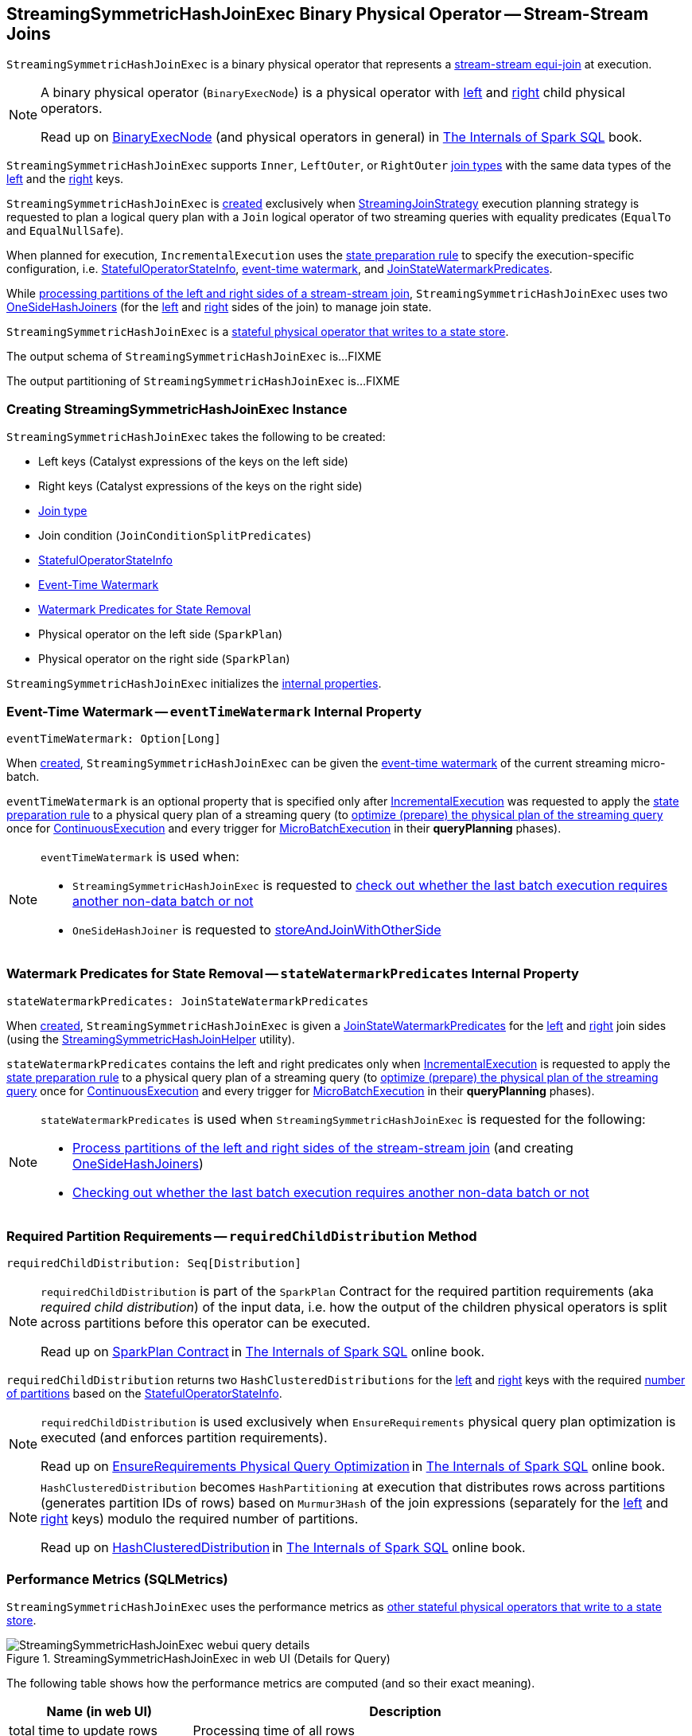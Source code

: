== [[StreamingSymmetricHashJoinExec]] StreamingSymmetricHashJoinExec Binary Physical Operator -- Stream-Stream Joins

`StreamingSymmetricHashJoinExec` is a binary physical operator that represents a <<spark-sql-streaming-join.adoc#, stream-stream equi-join>> at execution.

[NOTE]
====
A binary physical operator (`BinaryExecNode`) is a physical operator with <<left, left>> and <<right, right>> child physical operators.

Read up on https://jaceklaskowski.gitbooks.io/mastering-spark-sql/spark-sql-SparkPlan.html[BinaryExecNode] (and physical operators in general) in https://bit.ly/spark-sql-internals[The Internals of Spark SQL] book.
====

[[supported-join-types]][[joinType]]
`StreamingSymmetricHashJoinExec` supports `Inner`, `LeftOuter`, or `RightOuter` <<joinType, join types>> with the same data types of the <<leftKeys, left>> and the <<rightKeys, right>> keys.

`StreamingSymmetricHashJoinExec` is <<creating-instance, created>> exclusively when <<spark-sql-streaming-StreamingJoinStrategy.adoc#, StreamingJoinStrategy>> execution planning strategy is requested to plan a logical query plan with a `Join` logical operator of two streaming queries with equality predicates (`EqualTo` and `EqualNullSafe`).

When planned for execution, `IncrementalExecution` uses the <<spark-sql-streaming-IncrementalExecution.adoc#state, state preparation rule>> to specify the execution-specific configuration, i.e. <<stateInfo, StatefulOperatorStateInfo>>, <<eventTimeWatermark, event-time watermark>>, and <<stateWatermarkPredicates, JoinStateWatermarkPredicates>>.

While <<processPartitions, processing partitions of the left and right sides of a stream-stream join>>, `StreamingSymmetricHashJoinExec` uses two <<spark-sql-streaming-OneSideHashJoiner.adoc#, OneSideHashJoiners>> (for the <<processPartitions-leftSideJoiner, left>> and <<processPartitions-rightSideJoiner, right>> sides of the join) to manage join state.

`StreamingSymmetricHashJoinExec` is a <<spark-sql-streaming-StateStoreWriter.adoc#, stateful physical operator that writes to a state store>>.

[[output]]
The output schema of `StreamingSymmetricHashJoinExec` is...FIXME

[[outputPartitioning]]
The output partitioning of `StreamingSymmetricHashJoinExec` is...FIXME

=== [[creating-instance]] Creating StreamingSymmetricHashJoinExec Instance

`StreamingSymmetricHashJoinExec` takes the following to be created:

* [[leftKeys]] Left keys (Catalyst expressions of the keys on the left side)
* [[rightKeys]] Right keys (Catalyst expressions of the keys on the right side)
* <<joinType, Join type>>
* [[condition]] Join condition (`JoinConditionSplitPredicates`)
* [[stateInfo]] <<spark-sql-streaming-StatefulOperatorStateInfo.adoc#, StatefulOperatorStateInfo>>
* <<eventTimeWatermark, Event-Time Watermark>>
* <<stateWatermarkPredicates, Watermark Predicates for State Removal>>
* [[left]] Physical operator on the left side (`SparkPlan`)
* [[right]] Physical operator on the right side (`SparkPlan`)

`StreamingSymmetricHashJoinExec` initializes the <<internal-properties, internal properties>>.

=== [[eventTimeWatermark]] Event-Time Watermark -- `eventTimeWatermark` Internal Property

[source, scala]
----
eventTimeWatermark: Option[Long]
----

When <<creating-instance, created>>, `StreamingSymmetricHashJoinExec` can be given the <<spark-sql-streaming-OffsetSeqMetadata.adoc#batchWatermarkMs, event-time watermark>> of the current streaming micro-batch.

`eventTimeWatermark` is an optional property that is specified only after <<spark-sql-streaming-IncrementalExecution.adoc#, IncrementalExecution>> was requested to apply the <<spark-sql-streaming-IncrementalExecution.adoc#state, state preparation rule>> to a physical query plan of a streaming query (to <<spark-sql-streaming-IncrementalExecution.adoc#executedPlan, optimize (prepare) the physical plan of the streaming query>> once for <<spark-sql-streaming-ContinuousExecution.adoc#, ContinuousExecution>> and every trigger for <<spark-sql-streaming-MicroBatchExecution.adoc#, MicroBatchExecution>> in their *queryPlanning* phases).

[NOTE]
====
`eventTimeWatermark` is used when:

* `StreamingSymmetricHashJoinExec` is requested to <<shouldRunAnotherBatch, check out whether the last batch execution requires another non-data batch or not>>

* `OneSideHashJoiner` is requested to <<spark-sql-streaming-OneSideHashJoiner.adoc#storeAndJoinWithOtherSide, storeAndJoinWithOtherSide>>
====

=== [[stateWatermarkPredicates]] Watermark Predicates for State Removal -- `stateWatermarkPredicates` Internal Property

[source, scala]
----
stateWatermarkPredicates: JoinStateWatermarkPredicates
----

When <<creating-instance, created>>, `StreamingSymmetricHashJoinExec` is given a <<spark-sql-streaming-JoinStateWatermarkPredicates.adoc#, JoinStateWatermarkPredicates>> for the <<left, left>> and <<right, right>> join sides (using the <<spark-sql-streaming-StreamingSymmetricHashJoinHelper.adoc#getStateWatermarkPredicates, StreamingSymmetricHashJoinHelper>> utility).

`stateWatermarkPredicates` contains the left and right predicates only when <<spark-sql-streaming-IncrementalExecution.adoc#, IncrementalExecution>> is requested to apply the <<spark-sql-streaming-IncrementalExecution.adoc#state, state preparation rule>> to a physical query plan of a streaming query (to <<spark-sql-streaming-IncrementalExecution.adoc#executedPlan, optimize (prepare) the physical plan of the streaming query>> once for <<spark-sql-streaming-ContinuousExecution.adoc#, ContinuousExecution>> and every trigger for <<spark-sql-streaming-MicroBatchExecution.adoc#, MicroBatchExecution>> in their *queryPlanning* phases).

[NOTE]
====
`stateWatermarkPredicates` is used when `StreamingSymmetricHashJoinExec` is requested for the following:

* <<processPartitions, Process partitions of the left and right sides of the stream-stream join>> (and creating <<spark-sql-streaming-OneSideHashJoiner.adoc#, OneSideHashJoiners>>)

* <<shouldRunAnotherBatch, Checking out whether the last batch execution requires another non-data batch or not>>
====

=== [[requiredChildDistribution]] Required Partition Requirements -- `requiredChildDistribution` Method

[source, scala]
----
requiredChildDistribution: Seq[Distribution]
----

[NOTE]
====
`requiredChildDistribution` is part of the `SparkPlan` Contract for the required partition requirements (aka _required child distribution_) of the input data, i.e. how the output of the children physical operators is split across partitions before this operator can be executed.

Read up on https://jaceklaskowski.gitbooks.io/mastering-spark-sql/spark-sql-SparkPlan.html[SparkPlan Contract] in https://bit.ly/spark-sql-internals[The Internals of Spark SQL] online book.
====

`requiredChildDistribution` returns two `HashClusteredDistributions` for the <<leftKeys, left>> and <<rightKeys, right>> keys with the required <<spark-sql-streaming-StatefulOperatorStateInfo.adoc#numPartitions, number of partitions>> based on the <<stateInfo, StatefulOperatorStateInfo>>.

[NOTE]
====
`requiredChildDistribution` is used exclusively when `EnsureRequirements` physical query plan optimization is executed (and enforces partition requirements).

Read up on https://jaceklaskowski.gitbooks.io/mastering-spark-sql/spark-sql-EnsureRequirements.html[EnsureRequirements Physical Query Optimization] in https://bit.ly/spark-sql-internals[The Internals of Spark SQL] online book.
====

[NOTE]
====
`HashClusteredDistribution` becomes `HashPartitioning` at execution that distributes rows across partitions (generates partition IDs of rows) based on `Murmur3Hash` of the join expressions (separately for the <<leftKeys, left>> and <<rightKeys, right>> keys) modulo the required number of partitions.

Read up on https://jaceklaskowski.gitbooks.io/mastering-spark-sql/spark-sql-Distribution-HashClusteredDistribution.html[HashClusteredDistribution] in https://bit.ly/spark-sql-internals[The Internals of Spark SQL] online book.
====

=== [[metrics]] Performance Metrics (SQLMetrics)

`StreamingSymmetricHashJoinExec` uses the performance metrics as <<spark-sql-streaming-StateStoreWriter.adoc#metrics, other stateful physical operators that write to a state store>>.

.StreamingSymmetricHashJoinExec in web UI (Details for Query)
image::images/StreamingSymmetricHashJoinExec-webui-query-details.png[align="center"]

The following table shows how the performance metrics are computed (and so their exact meaning).

[cols="30,70",options="header",width="100%"]
|===
| Name (in web UI)
| Description

| total time to update rows
a| [[allUpdatesTimeMs]] Processing time of all rows

| total time to remove rows
a| [[allRemovalsTimeMs]]

| time to commit changes
a| [[commitTimeMs]]

| number of output rows
a| [[numOutputRows]] Total number of output rows

| number of total state rows
a| [[numTotalStateRows]]

| number of updated state rows
a| [[numUpdatedStateRows]] <<spark-sql-streaming-OneSideHashJoiner.adoc#updatedStateRowsCount, Number of updated state rows>> of the <<processPartitions-leftSideJoiner, left>> and <<processPartitions-rightSideJoiner, right>> `OneSideHashJoiners`

| memory used by state
a| [[stateMemory]]
|===

=== [[shouldRunAnotherBatch]] Checking Out Whether Last Batch Execution Requires Another Non-Data Batch or Not -- `shouldRunAnotherBatch` Method

[source, scala]
----
shouldRunAnotherBatch(
  newMetadata: OffsetSeqMetadata): Boolean
----

NOTE: `shouldRunAnotherBatch` is part of the <<spark-sql-streaming-StateStoreWriter.adoc#shouldRunAnotherBatch, StateStoreWriter Contract>> to indicate whether <<spark-sql-streaming-MicroBatchExecution.adoc#, MicroBatchExecution>> should run another non-data batch (based on the updated <<spark-sql-streaming-OffsetSeqMetadata.adoc#, OffsetSeqMetadata>> with the current event-time watermark and the batch timestamp).

`shouldRunAnotherBatch` is positive (`true`) when all of the following are positive:

* Either the <<spark-sql-streaming-JoinStateWatermarkPredicates.adoc#left, left>> or <<spark-sql-streaming-JoinStateWatermarkPredicates.adoc#right, right>> join state watermark predicates are defined (in the <<stateWatermarkPredicates, JoinStateWatermarkPredicates>>)

* <<eventTimeWatermark, Event-time watermark>> threshold (of the `StreamingSymmetricHashJoinExec` operator) is defined and the current <<spark-sql-streaming-OffsetSeqMetadata.adoc#batchWatermarkMs, event-time watermark>> threshold of the given `OffsetSeqMetadata` is above (_greater than_) it, i.e. moved above

`shouldRunAnotherBatch` is negative (`false`) otherwise.

=== [[doExecute]] Executing Physical Operator (Generating RDD[InternalRow]) -- `doExecute` Method

[source, scala]
----
doExecute(): RDD[InternalRow]
----

NOTE: `doExecute` is part of `SparkPlan` Contract to generate the runtime representation of a physical operator as a recipe for distributed computation over internal binary rows on Apache Spark (`RDD[InternalRow]`).

`doExecute` first requests the `StreamingQueryManager` for the <<spark-sql-streaming-StreamingQueryManager.adoc#stateStoreCoordinator, StateStoreCoordinatorRef>> to the `StateStoreCoordinator` RPC endpoint (for the driver).

`doExecute` then uses `SymmetricHashJoinStateManager` utility to <<spark-sql-streaming-SymmetricHashJoinStateManager.adoc#allStateStoreNames, get the names of the state stores>> for the <<spark-sql-streaming-SymmetricHashJoinStateManager.adoc#LeftSide, left>> and <<spark-sql-streaming-SymmetricHashJoinStateManager.adoc#RightSide, right>> sides of the streaming join.

In the end, `doExecute` requests the <<left, left>> and <<right, right>> child physical operators to execute (generate an RDD) and then <<spark-sql-streaming-StateStoreAwareZipPartitionsHelper.adoc#stateStoreAwareZipPartitions, stateStoreAwareZipPartitions>> with <<processPartitions, processPartitions>> (and with the `StateStoreCoordinatorRef` and the state stores).

=== [[processPartitions]] Processing Partitions of Left and Right Sides of Stream-Stream Join -- `processPartitions` Internal Method

[source, scala]
----
processPartitions(
  leftInputIter: Iterator[InternalRow],
  rightInputIter: Iterator[InternalRow]): Iterator[InternalRow]
----

[[processPartitions-leftSideJoiner]]
`processPartitions` creates a <<spark-sql-streaming-OneSideHashJoiner.adoc#, OneSideHashJoiner>> for the <<spark-sql-streaming-SymmetricHashJoinStateManager.adoc#LeftSide, LeftSide>> and all other properties for the left-hand join side (`leftSideJoiner`).

[[processPartitions-rightSideJoiner]]
`processPartitions` creates a <<spark-sql-streaming-OneSideHashJoiner.adoc#, OneSideHashJoiner>> for the <<spark-sql-streaming-SymmetricHashJoinStateManager.adoc#RightSide, RightSide>> and all other properties for the right-hand join side (`rightSideJoiner`).

`processPartitions` requests the `OneSideHashJoiner` for the left-hand join side to <<spark-sql-streaming-OneSideHashJoiner.adoc#storeAndJoinWithOtherSide, storeAndJoinWithOtherSide>> with the right-hand side one (that creates a `leftOutputIter` row iterator) and the `OneSideHashJoiner` for the right-hand join side to do the same with the left-hand side one (and creates a `rightOutputIter` row iterator).

[[processPartitions-innerOutputIter]]
`processPartitions` creates a `CompletionIterator` with the left and right output iterators (with the rows of the `leftOutputIter` first followed by `rightOutputIter`). When no rows are left to process, the `CompletionIterator` records the completion time.

[[processPartitions-outputIter]]
`processPartitions` creates a join-specific output `Iterator[InternalRow]` of the output rows based on the <<joinType, join type>> (of the `StreamingSymmetricHashJoinExec`):

* For `Inner` joins, `processPartitions` simply uses the <<processPartitions-innerOutputIter, output iterator of the left and right rows>>

* For `LeftOuter` joins, `processPartitions`...

* For `RightOuter` joins, `processPartitions`...

* For other joins, `processPartitions` simply throws an `IllegalArgumentException`.

[[processPartitions-outputIterWithMetrics]]
`processPartitions` creates an `UnsafeProjection` for the <<output, output>> (and the output of the <<left, left>> and <<right, right>> child operators) that counts all the rows of the <<processPartitions-outputIter, join-specific output iterator>> (as the <<numOutputRows, numOutputRows>> metric) and generate an output projection.

In the end, `processPartitions` returns a `CompletionIterator` with with the <<processPartitions-outputIterWithMetrics, output iterator with the rows counted (as numOutputRows metric)>> and <<processPartitions-onOutputCompletion, onOutputCompletion>> completion function.

NOTE: `processPartitions` is used exclusively when `StreamingSymmetricHashJoinExec` physical operator is requested to <<doExecute, execute>>.

==== [[processPartitions-onOutputCompletion]] Calculating Performance Metrics (Output Completion Callback) -- `onOutputCompletion` Internal Method

[source, scala]
----
onOutputCompletion: Unit
----

`processPartitions`...FIXME

=== [[internal-properties]] Internal Properties

[cols="30m,70",options="header",width="100%"]
|===
| Name
| Description

| hadoopConfBcast
a| [[hadoopConfBcast]] Hadoop Configuration broadcast (to the Spark cluster)

Used exclusively to <<joinStateManager, create a SymmetricHashJoinStateManager>>

| joinStateManager
a| [[joinStateManager]] <<spark-sql-streaming-SymmetricHashJoinStateManager.adoc#, SymmetricHashJoinStateManager>>

Used when `OneSideHashJoiner` is requested to <<spark-sql-streaming-OneSideHashJoiner.adoc#storeAndJoinWithOtherSide, storeAndJoinWithOtherSide>>, <<spark-sql-streaming-OneSideHashJoiner.adoc#removeOldState, removeOldState>>, <<spark-sql-streaming-OneSideHashJoiner.adoc#commitStateAndGetMetrics, commitStateAndGetMetrics>>, and for the <<spark-sql-streaming-OneSideHashJoiner.adoc#get, values for a given key>>

| nullLeft
a| [[nullLeft]] `GenericInternalRow` of the size of the output schema of the <<left, left physical operator>>

| nullRight
a| [[nullRight]] `GenericInternalRow` of the size of the output schema of the <<right, right physical operator>>

| storeConf
a| [[storeConf]] <<spark-sql-streaming-StateStoreConf.adoc#, StateStoreConf>>

Used exclusively to <<joinStateManager, create a SymmetricHashJoinStateManager>>

|===
